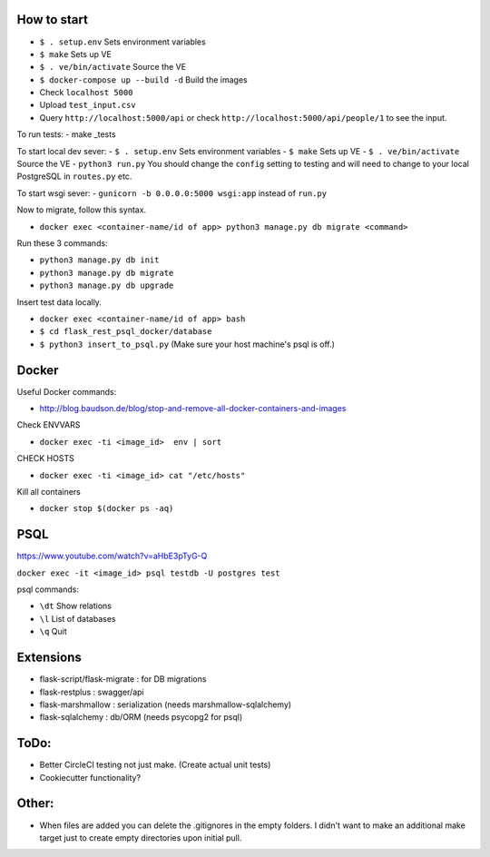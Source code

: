 .. image:: https://circleci.com/gh/gpetepg/API/tree/master.svg?style=svg
    :target: https://circleci.com/gh/gpetepg/API/tree/master

How to start
============

- ``$ . setup.env`` Sets environment variables
- ``$ make`` Sets up VE
- ``$ . ve/bin/activate`` Source the VE
- ``$ docker-compose up --build -d`` Build the images
- Check ``localhost 5000``
- Upload ``test_input.csv``
- Query ``http://localhost:5000/api`` or check ``http://localhost:5000/api/people/1`` to see the input.

To run tests:
- make _tests

To start local dev sever:
- ``$ . setup.env`` Sets environment variables
- ``$ make`` Sets up VE
- ``$ . ve/bin/activate`` Source the VE
- ``python3 run.py`` You should change the ``config`` setting to testing and will
need to change to your local PostgreSQL in ``routes.py`` etc.

To start wsgi sever:
- ``gunicorn -b 0.0.0.0:5000 wsgi:app`` instead of ``run.py``

Now to migrate, follow this syntax.

- ``docker exec <container-name/id of app> python3 manage.py db migrate <command>``

Run these 3 commands:

- ``python3 manage.py db init``
- ``python3 manage.py db migrate``
- ``python3 manage.py db upgrade``

Insert test data locally.

- ``docker exec <container-name/id of app> bash``
- ``$ cd flask_rest_psql_docker/database``
- ``$ python3 insert_to_psql.py`` (Make sure your host machine's psql is off.)

Docker
============

Useful Docker commands:

- http://blog.baudson.de/blog/stop-and-remove-all-docker-containers-and-images

Check ENVVARS

- ``docker exec -ti <image_id>  env | sort``

CHECK HOSTS

- ``docker exec -ti <image_id> cat "/etc/hosts"``

Kill all containers

- ``docker stop $(docker ps -aq)``

PSQL
============

https://www.youtube.com/watch?v=aHbE3pTyG-Q

``docker exec -it <image_id> psql testdb -U postgres test``

psql commands:

- ``\dt`` Show relations
- ``\l`` List of databases
- ``\q`` Quit

Extensions
============

- flask-script/flask-migrate : for DB migrations
- flask-restplus : swagger/api
- flask-marshmallow : serialization (needs marshmallow-sqlalchemy)
- flask-sqlalchemy : db/ORM (needs psycopg2 for psql)

ToDo:
============
- Better CircleCI testing not just make. (Create actual unit tests)
- Cookiecutter functionality?

Other:
============
- When files are added you can delete the .gitignores in the empty folders. I didn't want to make an additional make target just to create empty directories upon initial pull.
